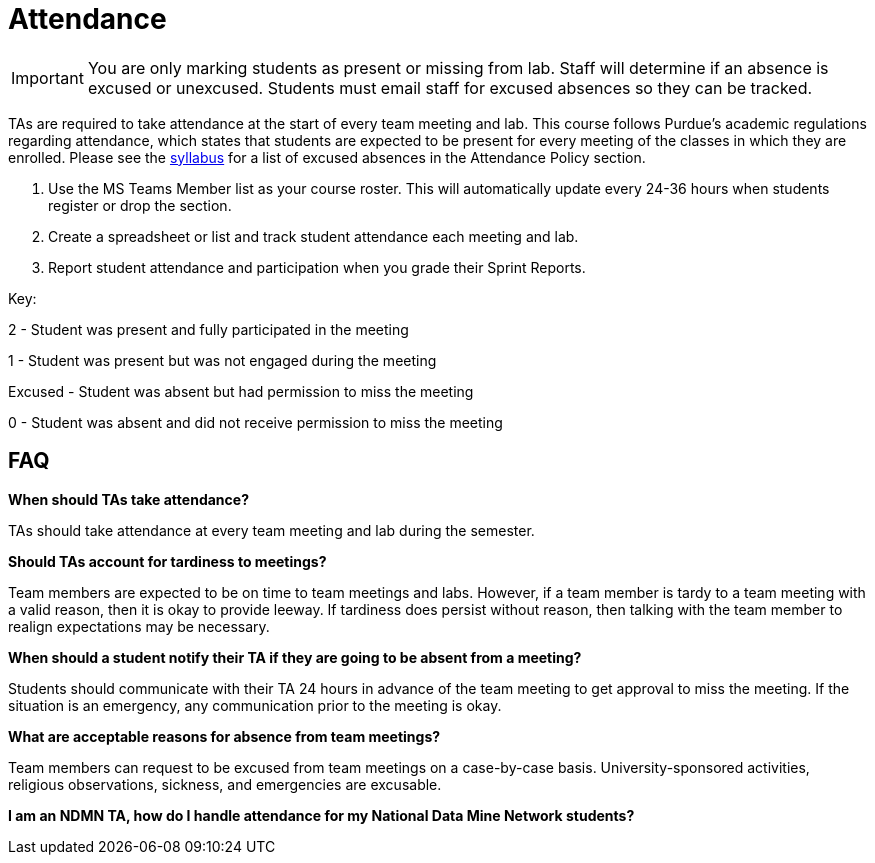 = Attendance

[IMPORTANT]
====
You are only marking students as present or missing from lab. Staff will determine if an absence is excused or unexcused. Students must email staff for excused absences so they can be tracked. 
====

TAs are required to take attendance at the start of every team meeting and lab. This course follows Purdue’s academic regulations regarding attendance, which states that students are 
expected to be present for every meeting of the classes in which they are enrolled. Please see the xref:students:fall2022/syllabus.adoc[syllabus] for a list of excused absences in the Attendance Policy section. 

1. Use the MS Teams Member list as your course roster. This will automatically update every 24-36 hours when students register or drop the section. 
2. Create a spreadsheet or list and track student attendance each meeting and lab.
3. Report student attendance and participation when you grade their Sprint Reports. 

Key:

2 - Student was present and fully participated in the meeting

1 - Student was present but was not engaged during the meeting

Excused - Student was absent but had permission to miss the meeting

0 - Student was absent and did not receive permission to miss the meeting

== FAQ
*When should TAs take attendance?*

TAs should take attendance at every team meeting and lab during the semester. 

*Should TAs account for tardiness to meetings?*

Team members are expected to be on time to team meetings and labs. However, if a team member is tardy to a team meeting with a valid reason, then it is okay to provide leeway. If tardiness does persist without reason, then talking with the team member to realign expectations may be necessary.

*When should a student notify their TA if they are going to be absent from a meeting?*

Students should communicate with their TA 24 hours in advance of the team meeting to get approval to miss the meeting. If the situation is an emergency, any communication prior to the meeting is okay. 

*What are acceptable reasons for absence from team meetings?*

Team members can request to be excused from team meetings on a case-by-case basis. University-sponsored activities, religious observations, sickness, and emergencies are excusable.

*I am an NDMN TA, how do I handle attendance for my National Data Mine Network students?*